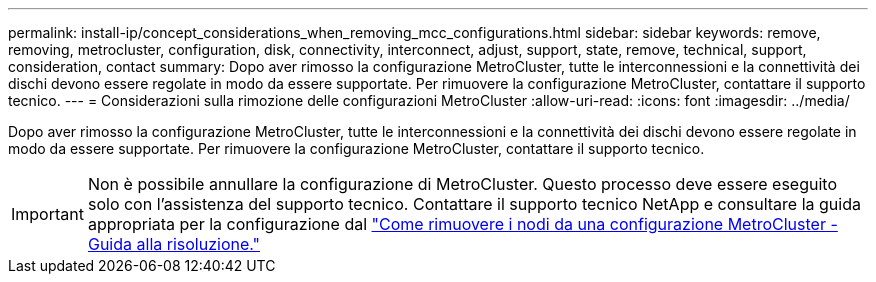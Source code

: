 ---
permalink: install-ip/concept_considerations_when_removing_mcc_configurations.html 
sidebar: sidebar 
keywords: remove, removing, metrocluster, configuration, disk, connectivity, interconnect, adjust, support, state, remove, technical, support, consideration, contact 
summary: Dopo aver rimosso la configurazione MetroCluster, tutte le interconnessioni e la connettività dei dischi devono essere regolate in modo da essere supportate. Per rimuovere la configurazione MetroCluster, contattare il supporto tecnico. 
---
= Considerazioni sulla rimozione delle configurazioni MetroCluster
:allow-uri-read: 
:icons: font
:imagesdir: ../media/


[role="lead"]
Dopo aver rimosso la configurazione MetroCluster, tutte le interconnessioni e la connettività dei dischi devono essere regolate in modo da essere supportate. Per rimuovere la configurazione MetroCluster, contattare il supporto tecnico.


IMPORTANT: Non è possibile annullare la configurazione di MetroCluster. Questo processo deve essere eseguito solo con l'assistenza del supporto tecnico. Contattare il supporto tecnico NetApp e consultare la guida appropriata per la configurazione dal link:https://kb.netapp.com/Advice_and_Troubleshooting/Data_Protection_and_Security/MetroCluster/How_to_remove_nodes_from_a_MetroCluster_configuration_-_Resolution_Guide["Come rimuovere i nodi da una configurazione MetroCluster - Guida alla risoluzione."^]
